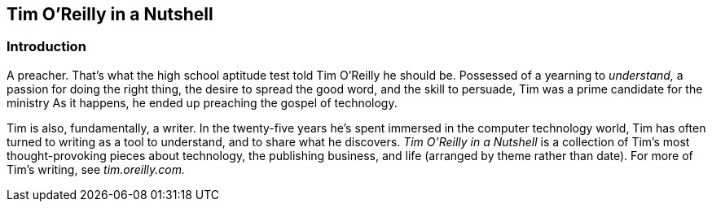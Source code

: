 
[[tim_oapostrophereil-id00001]]
== Tim O’Reilly in a Nutshell


[[introduction]]
=== Introduction

A preacher. That’s what the high school aptitude test told Tim O’Reilly he should be. Possessed of a yearning to _understand,_ a passion for doing the right thing, the desire to spread the good word, and the skill to persuade, Tim was a prime candidate for the ministry As it happens, he ended up preaching the gospel of technology.

Tim is also, fundamentally, a writer. In the twenty-five years he’s spent immersed in the computer technology world, Tim has often turned to writing as a tool to understand, and to share what he discovers. _Tim O’Reilly in a Nutshell_ is a collection of Tim’s most thought-provoking pieces about technology, the publishing business, and life (arranged by theme rather than date). For more of Tim’s writing, see _tim.oreilly.com._

